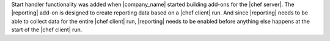 .. The contents of this file are included in multiple topics.
.. This file should not be changed in a way that hinders its ability to appear in multiple documentation sets.


Start handler functionality was added when |company_name| started building add-ons for the |chef server|. The |reporting| add-on is designed to create reporting data based on a |chef client| run. And since |reporting| needs to be able to collect data for the entire |chef client| run, |reporting| needs to be enabled before anything else happens at the start of the |chef client| run.

